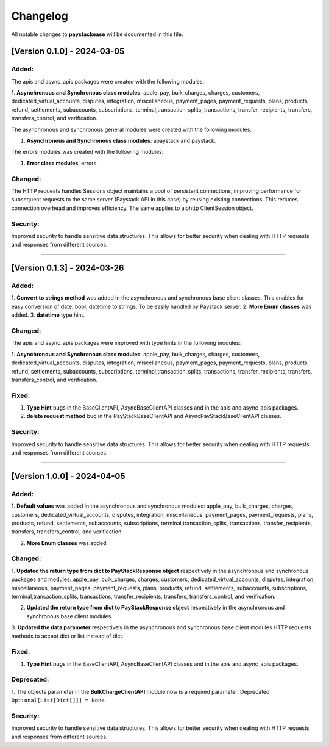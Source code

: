-----------
Changelog
-----------

All notable changes to **paystackease** will be documented in this file.

[Version 0.1.0] - 2024-03-05
-------------------------------

**Added:**
================

The apis and async_apis packages were created with the following modules:

1. **Asynchronous and Synchronous class modules**: apple_pay, bulk_charges, charges, customers,
dedicated_virtual_accounts, disputes, integration, miscellaneous, payment_pages,
payment_requests, plans, products, refund, settlements, subaccounts, subscriptions,
terminal,transaction_splits, transactions, transfer_recipients, transfers,
transfers_control, and verification.

The asynchronous and synchronous general modules were created with the following modules:

1. **Asynchronous and Synchronous class modules**: apaystack and paystack.

The errors modules was created with the following modules:

1. **Error class modules**: errors.

**Changed:**
================

The HTTP requests handles Sessions object maintains a pool of persistent connections,
improving performance for subsequent requests to the same server
(Paystack API in this case) by reusing existing connections.
This reduces connection overhead and improves efficiency. The same applies to aiohttp ClientSession object.

**Security:**
================

Improved security to handle sensitive data structures.
This allows for better security when dealing with HTTP requests and responses from different sources.

-----------


[Version 0.1.3] - 2024-03-26
------------------------------

**Added:**
================

1. **Convert to strings method** was added in the asynchronous and synchronous base client classes.
This enables for easy conversion of date, bool, datetime to strings. To be easily handled by Paystack server.
2. **More Enum classes** was added.
3. **datetime** type hint.

**Changed:**
================

The apis and async_apis packages were improved with type hints in the following modules:

1. **Asynchronous and Synchronous class modules**: apple_pay, bulk_charges, charges, customers,
dedicated_virtual_accounts, disputes, integration, miscellaneous, payment_pages,
payment_requests, plans, products, refund, settlements, subaccounts, subscriptions,
terminal,transaction_splits, transactions, transfer_recipients, transfers,
transfers_control, and verification.

**Fixed:**
================

1. **Type Hint** bugs in the BaseClientAPI, AsyncBaseClientAPI classes and in the apis and async_apis packages.
2. **delete request method** bug in the PayStackBaseClientAPI and AsyncPayStackBaseClientAPI classes.

**Security:**
================

Improved security to handle sensitive data structures.
This allows for better security when dealing with HTTP requests and responses from different sources.

---------


[Version 1.0.0] - 2024-04-05
-------------------------------


**Added:**
================

1. **Default values** was added in the asynchronous and synchronous modules:
apple_pay, bulk_charges, charges, customers, dedicated_virtual_accounts, disputes,
integration, miscellaneous, payment_pages, payment_requests, plans, products, refund,
settlements, subaccounts, subscriptions, terminal,transaction_splits, transactions,
transfer_recipients, transfers, transfers_control, and verification.

2. **More Enum classes** was added.

**Changed:**
================

1. **Updated the return type from dict to PayStackResponse object** respectively in the asynchronous and synchronous packages and modules:
apple_pay, bulk_charges, charges, customers, dedicated_virtual_accounts,
disputes, integration, miscellaneous, payment_pages,
payment_requests, plans, products, refund, settlements, subaccounts, subscriptions,
terminal,transaction_splits, transactions, transfer_recipients, transfers,
transfers_control, and verification.

2. **Updated the return type from dict to PayStackResponse object** respectively in the asynchronous and synchronous base client modules.

3. **Updated the data parameter** respectively in the asynchronous and synchronous base client modules
HTTP requests methods to accept dict or list instead of dict.

**Fixed:**
================

1. **Type Hint** bugs in the BaseClientAPI, AsyncBaseClientAPI classes and in the apis and async_apis packages.

**Deprecated:**
==================
1. The objects parameter in the **BulkChargeClientAPI** module now is a required parameter. Deprecated
``Optional[List[Dict[]]] = None``.

**Security:**
================

Improved security to handle sensitive data structures.
This allows for better security when dealing with HTTP requests and responses from different sources.



.. _TestPYPI: https://test.pypi.org/project/paystackease/#files
